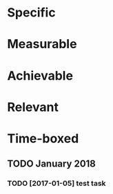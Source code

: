 * Specific
* Measurable
* Achievable
* Relevant
* Time-boxed
** TODO January 2018
*** TODO [2017-01-05] test task
